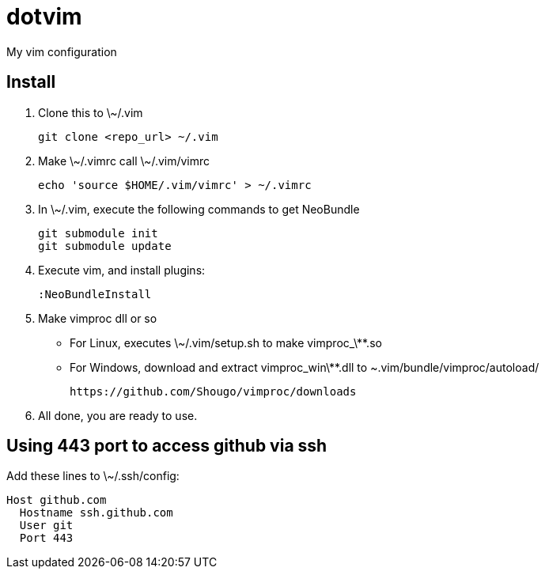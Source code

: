 = dotvim

My vim configuration

== Install

. Clone this to \~/.vim
+
[source,sh]
----
git clone <repo_url> ~/.vim
----

. Make \~/.vimrc call \~/.vim/vimrc
+
[source,sh]
----
echo 'source $HOME/.vim/vimrc' > ~/.vimrc
----

. In \~/.vim, execute the following commands to get NeoBundle
+
[source,sh]
----
git submodule init
git submodule update
----

. Execute vim, and install plugins:
+
[source,vim]
----
:NeoBundleInstall
----

. Make vimproc dll or so
+
** For Linux, executes ++\~/.vim/setup.sh++ to make ++vimproc_\**.so++
** For Windows, download and extract ++vimproc_win\**.dll++ to
++~.vim/bundle/vimproc/autoload/++ 
+
----
https://github.com/Shougo/vimproc/downloads
----

. All done, you are ready to use.

== Using 443 port to access github via ssh

Add these lines to \~/.ssh/config:

--------------------
Host github.com
  Hostname ssh.github.com
  User git
  Port 443
--------------------
